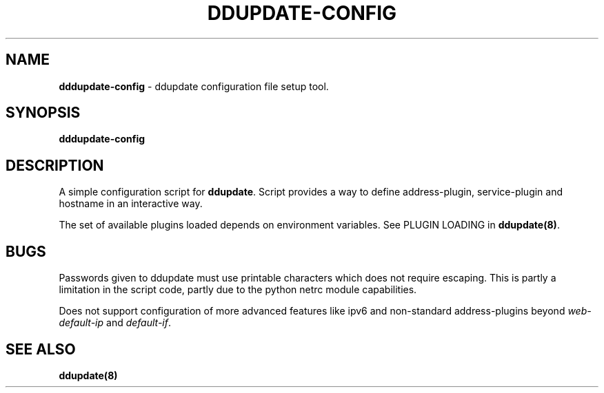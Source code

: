 .TH DDUPDATE\-CONFIG "8" "Last change: Jun 2019" "ddupdate-config" "System Administration Utilities"
.SH NAME
.P
\fBdddupdate-config\fR - ddupdate configuration file setup tool.

.SH SYNOPSIS
\fBdddupdate-config\fR

.SH DESCRIPTION
A simple configuration script for \fBddupdate\fR. Script provides a way
to define address-plugin, service-plugin and hostname in an interactive
way.
.P
The set of available plugins loaded depends on environment variables.
See PLUGIN LOADING in \fBddupdate(8)\fR.

.SH BUGS
Passwords given to ddupdate must use printable characters which does not
require escaping. This is partly a limitation in the script code, partly
due to the python netrc module capabilities.
.P
Does not support  configuration of more advanced features like ipv6 and
non-standard address-plugins beyond \fIweb-default-ip\fR and \fIdefault-if\fR.


.SH SEE ALSO
.TP 4
.B ddupdate(8)

